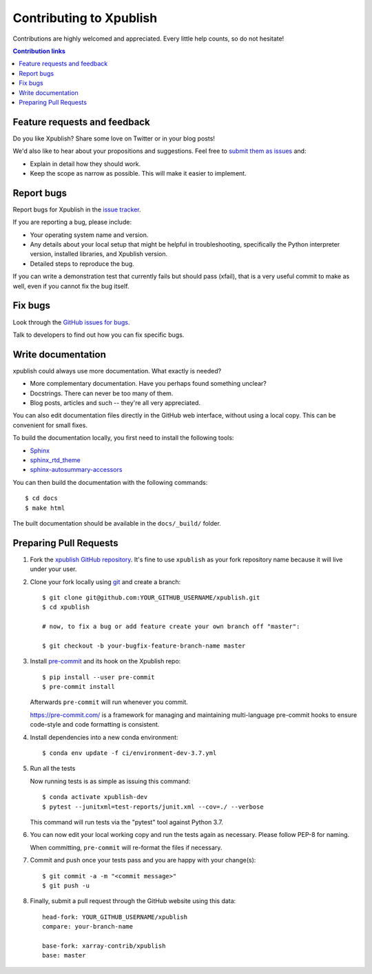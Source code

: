 ========================
Contributing to Xpublish
========================

Contributions are highly welcomed and appreciated.  Every little help counts,
so do not hesitate!

.. contents:: Contribution links
   :depth: 2

.. _submitfeedback:

Feature requests and feedback
-----------------------------

Do you like Xpublish? Share some love on Twitter or in your blog posts!

We'd also like to hear about your propositions and suggestions.  Feel free to
`submit them as issues <https://github.com/xarray-contrib/xpublish>`_ and:

* Explain in detail how they should work.
* Keep the scope as narrow as possible.  This will make it easier to implement.

.. _reportbugs:

Report bugs
-----------

Report bugs for Xpublish in the `issue tracker <https://github.com/xarray-contrib/xpublish>`_.

If you are reporting a bug, please include:

* Your operating system name and version.
* Any details about your local setup that might be helpful in troubleshooting,
  specifically the Python interpreter version, installed libraries, and Xpublish
  version.
* Detailed steps to reproduce the bug.

If you can write a demonstration test that currently fails but should pass
(xfail), that is a very useful commit to make as well, even if you cannot
fix the bug itself.

.. _fixbugs:

Fix bugs
--------

Look through the `GitHub issues for bugs <https://github.com/xarray-contrib/xpublish/labels/type:%20bug>`_.

Talk to developers to find out how you can fix specific bugs.

Write documentation
-------------------

xpublish could always use more documentation. What exactly is needed?

* More complementary documentation.  Have you perhaps found something unclear?
* Docstrings.  There can never be too many of them.
* Blog posts, articles and such -- they're all very appreciated.

You can also edit documentation files directly in the GitHub web interface,
without using a local copy. This can be convenient for small fixes.

To build the documentation locally, you first need to install the following
tools:

- `Sphinx <https://github.com/sphinx-doc/sphinx>`__
- `sphinx_rtd_theme <https://github.com/readthedocs/sphinx_rtd_theme>`__
- `sphinx-autosummary-accessors <https://github.com/xarray-contrib/sphinx-autosummary-accessors>`__

You can then build the documentation with the following commands::

    $ cd docs
    $ make html

The built documentation should be available in the ``docs/_build/`` folder.

.. _`pull requests`:
.. _pull-requests:

Preparing Pull Requests
-----------------------

#. Fork the
   `xpublish GitHub repository <https://github.com/xarray-contrib/xpublish>`__.  It's
   fine to use ``xpublish`` as your fork repository name because it will live
   under your user.

#. Clone your fork locally using `git <https://git-scm.com/>`_ and create a branch::

    $ git clone git@github.com:YOUR_GITHUB_USERNAME/xpublish.git
    $ cd xpublish

    # now, to fix a bug or add feature create your own branch off "master":

    $ git checkout -b your-bugfix-feature-branch-name master

#. Install `pre-commit <https://pre-commit.com>`_ and its hook on the Xpublish repo::

     $ pip install --user pre-commit
     $ pre-commit install

   Afterwards ``pre-commit`` will run whenever you commit.

   https://pre-commit.com/ is a framework for managing and maintaining multi-language pre-commit hooks
   to ensure code-style and code formatting is consistent.

#. Install dependencies into a new conda environment::

    $ conda env update -f ci/environment-dev-3.7.yml

#. Run all the tests

   Now running tests is as simple as issuing this command::

    $ conda activate xpublish-dev
    $ pytest --junitxml=test-reports/junit.xml --cov=./ --verbose


   This command will run tests via the "pytest" tool against Python 3.7.

#. You can now edit your local working copy and run the tests again as necessary. Please follow PEP-8 for naming.

   When committing, ``pre-commit`` will re-format the files if necessary.

#. Commit and push once your tests pass and you are happy with your change(s)::

    $ git commit -a -m "<commit message>"
    $ git push -u

#. Finally, submit a pull request through the GitHub website using this data::

    head-fork: YOUR_GITHUB_USERNAME/xpublish
    compare: your-branch-name

    base-fork: xarray-contrib/xpublish
    base: master

